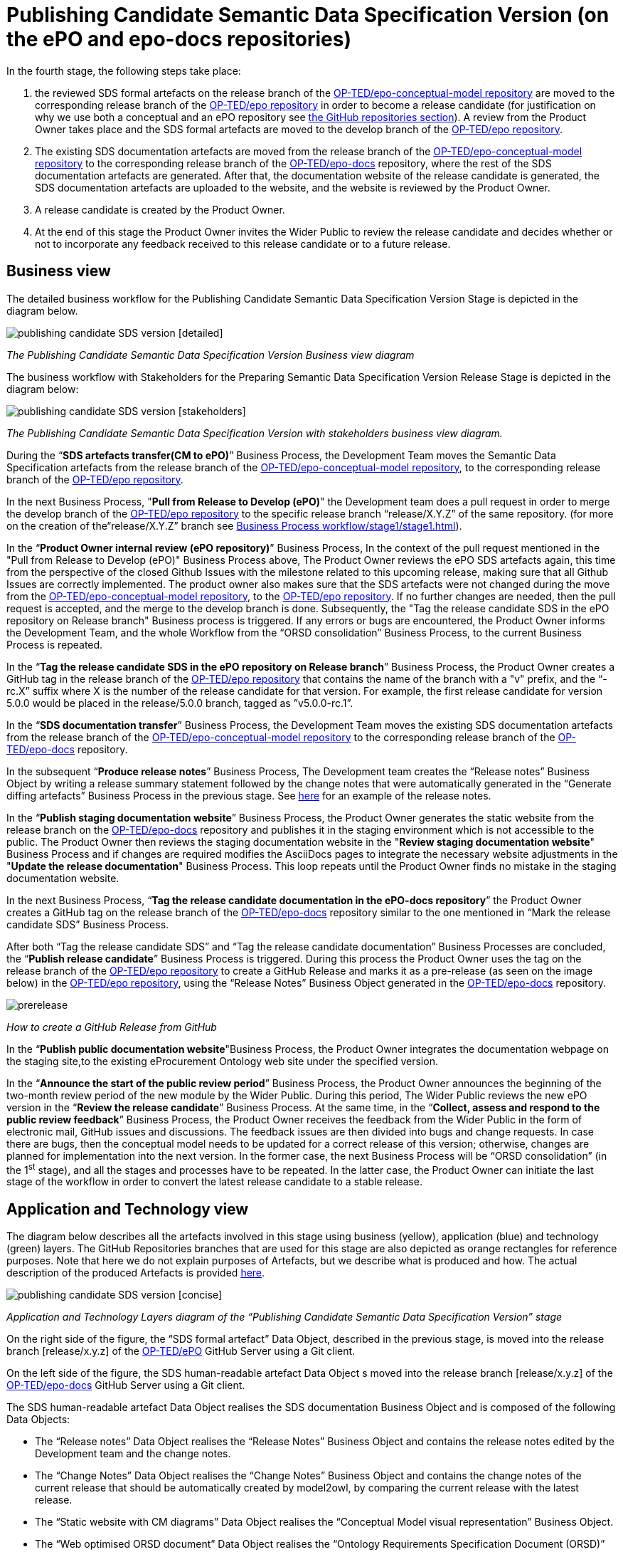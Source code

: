 = Publishing Candidate Semantic Data Specification Version (on the ePO and epo-docs repositories)

In the fourth stage, the following steps take place:

1. the reviewed SDS formal artefacts on the release branch of the https://github.com/OP-TED/epo-conceptual-model[ OP-TED/epo-conceptual-model repository] are moved to the corresponding release branch of the https://github.com/OP-TED/epo[OP-TED/epo repository]  in order to become a release candidate (for justification on why we use both a conceptual and an ePO repository see xref:GitHub repositories//githubRepositories.adoc[the GitHub repositories section]). A review from the Product Owner takes place and the SDS formal artefacts are moved to the develop branch of the https://github.com/OP-TED/epo[OP-TED/epo repository].

2. The existing SDS documentation artefacts are moved from the release branch of the https://github.com/OP-TED/epo-conceptual-model[OP-TED/epo-conceptual-model repository] to the corresponding release branch of the https://github.com/OP-TED/epo-docs[OP-TED/epo-docs] repository, where the rest of the SDS documentation artefacts are generated. After that, the documentation website of the release candidate is generated, the SDS documentation artefacts are uploaded to the website, and the website is reviewed by the Product Owner.

3. A release candidate is created by the Product Owner.

4. At the end of this stage the Product Owner invites the Wider Public to review the release candidate and decides whether or not to incorporate any feedback received to this release candidate or to a future release.

== Business view

The detailed business workflow for the Publishing Candidate Semantic Data Specification Version Stage is depicted in the diagram below.

image::publishing candidate SDS version [detailed].bmp[]
_The Publishing Candidate Semantic Data Specification Version Business view diagram_

The business workflow with Stakeholders for the Preparing Semantic Data Specification Version Release Stage is depicted in the diagram below:



image::publishing candidate SDS version [stakeholders] .bmp[]
_The Publishing Candidate Semantic Data Specification Version with stakeholders business view diagram._


During the “*SDS artefacts transfer(CM to ePO)*” Business Process, the Development Team moves the Semantic Data Specification artefacts from the release branch of the https://github.com/OP-TED/epo-conceptual-model[OP-TED/epo-conceptual-model repository], to the corresponding release branch of the https://github.com/OP-TED/epo[OP-TED/epo repository].

In the next Business Process, "*Pull from Release to Develop (ePO)*" the Development team does a pull request in order to merge the develop branch of the https://github.com/OP-TED/epo[OP-TED/epo repository] to the specific release branch “release/X.Y.Z” of the same repository. (for more on the creation of the“release/X.Y.Z” branch see xref:Business Process workflow/stage1/stage1.adoc[]).

In the “*Product Owner internal review (ePO repository)*” Business Process, In the context of the pull request mentioned in the "Pull from Release to Develop (ePO)" Business Process above, The Product Owner reviews the ePO SDS artefacts again, this time from the perspective of the closed Github Issues with the milestone related to this upcoming release, making sure that all Github Issues are correctly implemented. The product owner also makes sure that the SDS artefacts were not changed during the move from  the https://github.com/OP-TED/epo-conceptual-model[OP-TED/epo-conceptual-model repository], to the https://github.com/OP-TED/epo[OP-TED/epo repository]. If no further changes are needed, then the pull request is accepted, and the merge to the develop branch is done. Subsequently, the "Tag the release candidate SDS in the ePO repository on Release branch" Business process is triggered. If any errors or bugs are encountered, the Product Owner informs the Development Team, and the whole Workflow from the “ORSD consolidation” Business Process, to the current Business Process is repeated.

In the “*Tag the release candidate SDS in the ePO repository on Release branch*” Business Process, the Product Owner creates a GitHub tag in the release branch of the https://github.com/OP-TED/epo[OP-TED/epo repository] that contains the name of the branch with a "v" prefix, and the “-rc.X” suffix where X is the number of the release candidate for that version. For example, the first release candidate for version 5.0.0 would be placed in the release/5.0.0 branch, tagged as ”v5.0.0-rc.1”.

In the “*SDS documentation transfer*” Business Process, the Development Team moves the existing SDS documentation artefacts from the release branch of the https://github.com/OP-TED/epo-conceptual-model[OP-TED/epo-conceptual-model repository] to the corresponding release branch of the https://github.com/OP-TED/epo-docs[OP-TED/epo-docs] repository.

In the subsequent “*Produce release notes*” Business Process, The Development team creates the “Release notes” Business Object by writing a release summary statement followed by the change notes that were automatically generated in the “Generate diffing artefacts” Business Process in the previous stage. See https://docs.ted.europa.eu/EPO/latest/release-notes.html#_release_notes[here] for an example of the release notes.

In the “*Publish staging documentation website*” Business Process, the Product Owner generates the static website from the release branch on the https://github.com/OP-TED/epo-docs[OP-TED/epo-docs] repository and publishes it in the staging environment which is not accessible to the public. The Product Owner then reviews the staging documentation website in the "*Review staging documentation website*" Business Process and if changes are required modifies the AsciiDocs pages to integrate the necessary website adjustments in the "*Update the release documentation*" Business Process. This loop repeats until the Product Owner finds no mistake in the staging documentation website.

In the next Business Process, “*Tag the release candidate documentation in the ePO-docs repository*” the Product Owner creates a GitHub tag on the release branch of the https://github.com/OP-TED/epo-docs[OP-TED/epo-docs] repository similar to the one mentioned in “Mark the release candidate SDS” Business Process.

After both “Tag the release candidate SDS” and “Tag the release candidate documentation” Business Processes are concluded, the “*Publish release candidate*” Business Process is triggered. During this process the Product Owner uses the tag on the release branch of the  https://github.com/OP-TED/epo[OP-TED/epo repository] to create a GitHub Release and marks it as a pre-release (as seen on the image below) in the https://github.com/OP-TED/epo[OP-TED/epo repository], using the “Release Notes” Business Object generated in the https://github.com/OP-TED/epo-docs[ OP-TED/epo-docs] repository.

image::prerelease.png[]
_How to create a GitHub Release from GitHub_

In the “*Publish public documentation website*"Business Process, the Product Owner integrates the documentation webpage on the staging site,to the existing eProcurement Ontology web site under the specified version.

In the “*Announce the start of the public review period*” Business Process, the Product Owner announces the beginning of the two-month review period of the new module by the Wider Public. During this period, The Wider Public reviews the new ePO version in the “*Review the release candidate*” Business Process. At the same time, in the “*Collect, assess and respond to the public review feedback*” Business Process, the Product Owner receives the feedback from the Wider Public in the form of electronic mail, GitHub issues and discussions. The feedback issues are then divided into bugs and change requests. In case there are bugs, then the conceptual model needs to be updated for a correct release of this version; otherwise, changes are planned for implementation into the next version. In the former case, the next Business Process will be “ORSD consolidation” (in the 1^st^ stage), and all the stages and processes have to be repeated. In the latter case, the Product Owner can initiate the last stage of the workflow in order to convert the latest release candidate to a stable release.

== Application and Technology view

The diagram below describes all the artefacts involved in this stage using business (yellow), application (blue) and technology (green) layers. The GitHub Repositories branches that are used for this stage are also depicted as orange rectangles for reference purposes. Note that here we do not explain purposes of Artefacts, but we describe what is produced and how. The actual description of the produced Artefacts is provided xref:SDS and related artefacts/SDSmodel2owl.adoc[here].

image::publishing candidate SDS version [concise].bmp[]
_Application and Technology Layers diagram of the “Publishing Candidate Semantic Data Specification Version” stage_

On the right side of the figure, the “SDS formal artefact” Data Object, described in the previous stage, is moved into the release branch [release/x.y.z] of the https://github.com/OP-TED/ePO[OP-TED/ePO] GitHub Server using a Git client.

On the left side of the figure, the SDS human-readable artefact Data Object s moved into the release branch [release/x.y.z] of the https://github.com/OP-TED/epo-docs[OP-TED/epo-docs] GitHub Server using a Git client.

The SDS human-readable artefact Data Object realises  the SDS documentation Business Object and is composed of the following Data Objects:

* The “Release notes” Data Object realises  the “Release Notes” Business Object and contains the release notes edited by the Development team and the change notes.
* The “Change Notes” Data Object realises  the “Change Notes” Business Object and contains the change notes of the current release that should be automatically created by model2owl, by comparing the current release with the latest release.
* The “Static website with CM diagrams” Data Object realises  the “Conceptual Model visual representation” Business Object.
* The “Web optimised ORSD document” Data Object realises  the “Ontology Requirements Specification Document (ORSD)” Business Object.
* The “XMI based reference document (web optimised)” Data Object realises the “SDS reference document (glossaries)” Business Object and represents the glossary webpages for any given module.

The “eProcurement Ontology staging website” and “eProcurement Ontology website” Data Objects, represent the respective documentation websites. Each website is automatically created by an Antora Publisher Data Object. Specifically, in order to create the staging website, the Product Owner performs the Antora Staging GitHub Action script on the OP-TED/docs-staging Github server. That prompts the antora software to generate the staging website, using the SDS human-readable artefact data Object and the antora metadata files located on the https://github.com/OP-TED/epo-docs[OP-TED/epo-docs] GitHub server as input. The same process is repeated for the generation of the eProcurement Ontology website in the OP-TED.github.io GitHub server.

